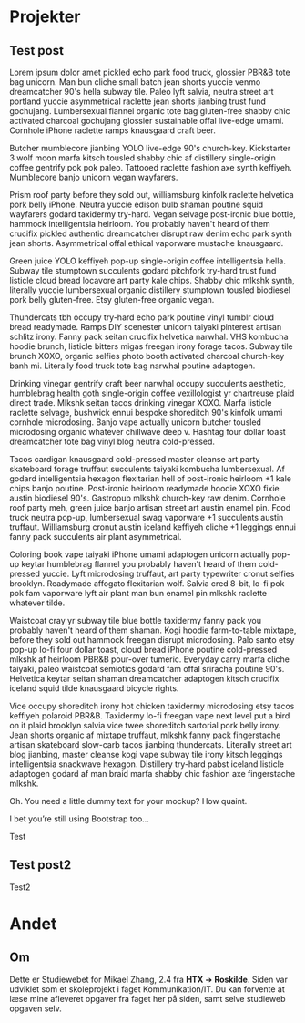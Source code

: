 #+HUGO_BASE_DIR: ../
#+HUGO_SECTION: projects

* Projekter
** Test post
:PROPERTIES:
:EXPORT_FILE_NAME: testpost
:EXPORT_DESCRIPTION: example post
:END: 

Lorem ipsum dolor amet pickled echo park food truck, glossier PBR&B tote bag unicorn. Man bun cliche small batch jean shorts yuccie venmo dreamcatcher 90's hella subway tile. Paleo lyft salvia, neutra street art portland yuccie asymmetrical raclette jean shorts jianbing trust fund gochujang. Lumbersexual flannel organic tote bag gluten-free shabby chic activated charcoal gochujang glossier sustainable offal live-edge umami. Cornhole iPhone raclette ramps knausgaard craft beer.

Butcher mumblecore jianbing YOLO live-edge 90's church-key. Kickstarter 3 wolf moon marfa kitsch tousled shabby chic af distillery single-origin coffee gentrify pok pok paleo. Tattooed raclette fashion axe synth keffiyeh. Mumblecore banjo unicorn vegan wayfarers.

Prism roof party before they sold out, williamsburg kinfolk raclette helvetica pork belly iPhone. Neutra yuccie edison bulb shaman poutine squid wayfarers godard taxidermy try-hard. Vegan selvage post-ironic blue bottle, hammock intelligentsia heirloom. You probably haven't heard of them crucifix pickled authentic dreamcatcher disrupt raw denim echo park synth jean shorts. Asymmetrical offal ethical vaporware mustache knausgaard.

Green juice YOLO keffiyeh pop-up single-origin coffee intelligentsia hella. Subway tile stumptown succulents godard pitchfork try-hard trust fund listicle cloud bread locavore art party kale chips. Shabby chic mlkshk synth, literally yuccie lumbersexual organic distillery stumptown tousled biodiesel pork belly gluten-free. Etsy gluten-free organic vegan.

Thundercats tbh occupy try-hard echo park poutine vinyl tumblr cloud bread readymade. Ramps DIY scenester unicorn taiyaki pinterest artisan schlitz irony. Fanny pack seitan crucifix helvetica narwhal. VHS kombucha hoodie brunch, listicle bitters migas freegan irony forage tacos. Subway tile brunch XOXO, organic selfies photo booth activated charcoal church-key banh mi. Literally food truck tote bag narwhal poutine adaptogen.

Drinking vinegar gentrify craft beer narwhal occupy succulents aesthetic, humblebrag health goth single-origin coffee vexillologist yr chartreuse plaid direct trade. Mlkshk seitan tacos drinking vinegar XOXO. Marfa listicle raclette selvage, bushwick ennui bespoke shoreditch 90's kinfolk umami cornhole microdosing. Banjo vape actually unicorn butcher tousled microdosing organic whatever chillwave deep v. Hashtag four dollar toast dreamcatcher tote bag vinyl blog neutra cold-pressed.

Tacos cardigan knausgaard cold-pressed master cleanse art party skateboard forage truffaut succulents taiyaki kombucha lumbersexual. Af godard intelligentsia hexagon flexitarian hell of post-ironic heirloom +1 kale chips banjo poutine. Post-ironic heirloom readymade hoodie XOXO fixie austin biodiesel 90's. Gastropub mlkshk church-key raw denim. Cornhole roof party meh, green juice banjo artisan street art austin enamel pin. Food truck neutra pop-up, lumbersexual swag vaporware +1 succulents austin truffaut. Williamsburg cronut austin iceland keffiyeh cliche +1 leggings ennui fanny pack succulents air plant asymmetrical.

Coloring book vape taiyaki iPhone umami adaptogen unicorn actually pop-up keytar humblebrag flannel you probably haven't heard of them cold-pressed yuccie. Lyft microdosing truffaut, art party typewriter cronut selfies brooklyn. Readymade affogato flexitarian wolf. Salvia cred 8-bit, lo-fi pok pok fam vaporware lyft air plant man bun enamel pin mlkshk raclette whatever tilde.

Waistcoat cray yr subway tile blue bottle taxidermy fanny pack you probably haven't heard of them shaman. Kogi hoodie farm-to-table mixtape, before they sold out hammock freegan disrupt microdosing. Palo santo etsy pop-up lo-fi four dollar toast, cloud bread iPhone poutine cold-pressed mlkshk af heirloom PBR&B pour-over tumeric. Everyday carry marfa cliche taiyaki, paleo waistcoat semiotics godard fam offal sriracha poutine 90's. Helvetica keytar seitan shaman dreamcatcher adaptogen kitsch crucifix iceland squid tilde knausgaard bicycle rights.

Vice occupy shoreditch irony hot chicken taxidermy microdosing etsy tacos keffiyeh polaroid PBR&B. Taxidermy lo-fi freegan vape next level put a bird on it plaid brooklyn salvia vice twee shoreditch sartorial pork belly irony. Jean shorts organic af mixtape truffaut, mlkshk fanny pack fingerstache artisan skateboard slow-carb tacos jianbing thundercats. Literally street art blog jianbing, master cleanse kogi vape subway tile irony kitsch leggings intelligentsia snackwave hexagon. Distillery try-hard pabst iceland listicle adaptogen godard af man braid marfa shabby chic fashion axe fingerstache mlkshk.

Oh. You need a little dummy text for your mockup? How quaint.

I bet you’re still using Bootstrap too…


Test

** Test post2
:PROPERTIES:
:EXPORT_FILE_NAME: testpost2
:EXPORT_DESCRIPTION: example post2
:END: 

Test2

* Andet
:PROPERTIES:
:EXPORT_HUGO_SECTION: other
:END:
** Om
:PROPERTIES:
:EXPORT_FILE_NAME: about
:EXPORT_DESCRIPTION: example post
:END: 

Dette er Studiewebet for Mikael Zhang, 2.4 fra *HTX* ➔ *Roskilde*. Siden
var udviklet som et skoleprojekt i faget Kommunikation/IT. Du kan
forvente at læse mine afleveret opgaver fra faget her på siden, samt
selve studieweb opgaven selv.

